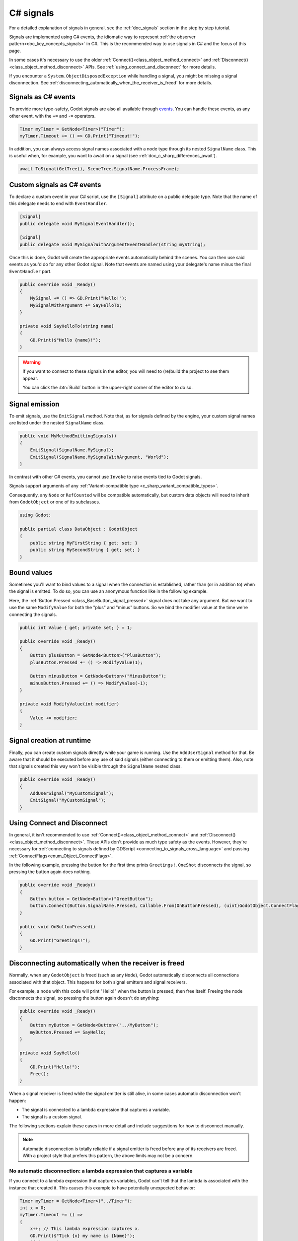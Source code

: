 .. _doc_c_sharp_signals:

C# signals
==========

For a detailed explanation of signals in general, see the :ref:`doc_signals` section in the step
by step tutorial.

Signals are implemented using C# events, the idiomatic way to represent
:ref:`the observer pattern<doc_key_concepts_signals>` in C#. This is the
recommended way to use signals in C# and the focus of this page.

In some cases it's necessary to use the older
:ref:`Connect()<class_object_method_connect>` and
:ref:`Disconnect()<class_object_method_disconnect>` APIs.
See :ref:`using_connect_and_disconnect` for more details.

If you encounter a ``System.ObjectDisposedException`` while handling a signal,
you might be missing a signal disconnection. See
:ref:`disconnecting_automatically_when_the_receiver_is_freed` for more details.

Signals as C# events
--------------------

To provide more type-safety, Godot signals are also all available through `events <https://learn.microsoft.com/en-us/dotnet/csharp/events-overview>`_.
You can handle these events, as any other event, with the ``+=`` and ``-=`` operators.

.. code-block:: csharp

    Timer myTimer = GetNode<Timer>("Timer");
    myTimer.Timeout += () => GD.Print("Timeout!");

In addition, you can always access signal names associated with a node type through its nested
``SignalName`` class. This is useful when, for example, you want to await on a signal (see :ref:`doc_c_sharp_differences_await`).

.. code-block:: csharp

    await ToSignal(GetTree(), SceneTree.SignalName.ProcessFrame);

Custom signals as C# events
---------------------------

To declare a custom event in your C# script, use the ``[Signal]`` attribute on a public delegate type.
Note that the name of this delegate needs to end with ``EventHandler``.

.. code-block:: csharp

    [Signal]
    public delegate void MySignalEventHandler();

    [Signal]
    public delegate void MySignalWithArgumentEventHandler(string myString);

Once this is done, Godot will create the appropriate events automatically behind the scenes. You
can then use said events as you'd do for any other Godot signal. Note that events are named using
your delegate's name minus the final ``EventHandler`` part.

.. code-block:: csharp

    public override void _Ready()
    {
        MySignal += () => GD.Print("Hello!");
        MySignalWithArgument += SayHelloTo;
    }

    private void SayHelloTo(string name)
    {
        GD.Print($"Hello {name}!");
    }

.. warning::

    If you want to connect to these signals in the editor, you will need to (re)build the project
    to see them appear.

    You can click the :btn:`Build` button in the upper-right corner of the editor to do so.

Signal emission
---------------

To emit signals, use the ``EmitSignal`` method. Note that, as for signals defined by the engine,
your custom signal names are listed under the nested ``SignalName`` class.

.. code-block:: csharp

    public void MyMethodEmittingSignals()
    {
        EmitSignal(SignalName.MySignal);
        EmitSignal(SignalName.MySignalWithArgument, "World");
    }

In contrast with other C# events, you cannot use ``Invoke`` to raise events tied to Godot signals.

Signals support arguments of any :ref:`Variant-compatible type <c_sharp_variant_compatible_types>`.

Consequently, any ``Node`` or ``RefCounted`` will be compatible automatically, but custom data objects will need
to inherit from ``GodotObject`` or one of its subclasses.

.. code-block:: csharp

    using Godot;

    public partial class DataObject : GodotObject
    {
        public string MyFirstString { get; set; }
        public string MySecondString { get; set; }
    }

Bound values
------------

Sometimes you'll want to bind values to a signal when the connection is established, rather than
(or in addition to) when the signal is emitted. To do so, you can use an anonymous function like in
the following example.

Here, the :ref:`Button.Pressed <class_BaseButton_signal_pressed>` signal does not take any argument. But we
want to use the same ``ModifyValue`` for both the "plus" and "minus" buttons. So we bind the
modifier value at the time we're connecting the signals.

.. code-block:: csharp

    public int Value { get; private set; } = 1;

    public override void _Ready()
    {
        Button plusButton = GetNode<Button>("PlusButton");
        plusButton.Pressed += () => ModifyValue(1);

        Button minusButton = GetNode<Button>("MinusButton");
        minusButton.Pressed += () => ModifyValue(-1);
    }

    private void ModifyValue(int modifier)
    {
        Value += modifier;
    }

Signal creation at runtime
--------------------------

Finally, you can create custom signals directly while your game is running. Use the ``AddUserSignal``
method for that. Be aware that it should be executed before any use of said signals (either
connecting to them or emitting them). Also, note that signals created this way won't be visible through the
``SignalName`` nested class.

.. code-block:: csharp

    public override void _Ready()
    {
        AddUserSignal("MyCustomSignal");
        EmitSignal("MyCustomSignal");
    }

.. _using_connect_and_disconnect:

Using Connect and Disconnect
----------------------------

In general, it isn't recommended to use
:ref:`Connect()<class_object_method_connect>` and
:ref:`Disconnect()<class_object_method_disconnect>`. These APIs don't provide as
much type safety as the events. However, they're necessary for
:ref:`connecting to signals defined by GDScript <connecting_to_signals_cross_language>`
and passing :ref:`ConnectFlags<enum_Object_ConnectFlags>`.

In the following example, pressing the button for the first time prints
``Greetings!``. ``OneShot`` disconnects the signal, so pressing the button again
does nothing.

.. code-block:: csharp

    public override void _Ready()
    {
        Button button = GetNode<Button>("GreetButton");
        button.Connect(Button.SignalName.Pressed, Callable.From(OnButtonPressed), (uint)GodotObject.ConnectFlags.OneShot);
    }

    public void OnButtonPressed()
    {
        GD.Print("Greetings!");
    }

.. _disconnecting_automatically_when_the_receiver_is_freed:

Disconnecting automatically when the receiver is freed
------------------------------------------------------

Normally, when any ``GodotObject`` is freed (such as any ``Node``), Godot
automatically disconnects all connections associated with that object. This
happens for both signal emitters and signal receivers.

For example, a node with this code will print "Hello!" when the button is
pressed, then free itself. Freeing the node disconnects the signal, so pressing
the button again doesn't do anything:

.. code-block:: csharp

    public override void _Ready()
    {
        Button myButton = GetNode<Button>("../MyButton");
        myButton.Pressed += SayHello;
    }

    private void SayHello()
    {
        GD.Print("Hello!");
        Free();
    }

When a signal receiver is freed while the signal emitter is still alive, in some
cases automatic disconnection won't happen:

- The signal is connected to a lambda expression that captures a variable.
- The signal is a custom signal.

The following sections explain these cases in more detail and include
suggestions for how to disconnect manually.

.. note::

    Automatic disconnection is totally reliable if a signal emitter is freed
    before any of its receivers are freed. With a project style that prefers
    this pattern, the above limits may not be a concern.

No automatic disconnection: a lambda expression that captures a variable
~~~~~~~~~~~~~~~~~~~~~~~~~~~~~~~~~~~~~~~~~~~~~~~~~~~~~~~~~~~~~~~~~~~~~~~~

If you connect to a lambda expression that captures variables, Godot can't tell
that the lambda is associated with the instance that created it. This causes
this example to have potentially unexpected behavior:

.. code-block:: csharp

    Timer myTimer = GetNode<Timer>("../Timer");
    int x = 0;
    myTimer.Timeout += () =>
    {
        x++; // This lambda expression captures x.
        GD.Print($"Tick {x} my name is {Name}");
        if (x == 3)
        {
            GD.Print("Time's up!");
            Free();
        }
    };

.. code-block:: text

    Tick 1, my name is ExampleNode
    Tick 2, my name is ExampleNode
    Tick 3, my name is ExampleNode
    Time's up!
    [...] System.ObjectDisposedException: Cannot access a disposed object.

On tick 4, the lambda expression tries to access the ``Name`` property of the
node, but the node has already been freed. This causes the exception.

To disconnect, keep a reference to the delegate created by the lambda expression
and pass that to ``-=``. For example, this node connects and disconnects using
the ``_EnterTree`` and ``_ExitTree`` lifecycle methods:

.. code-block:: csharp

    [Export]
    public Timer MyTimer { get; set; }

    private Action _tick;

    public override void _EnterTree()
    {
        int x = 0;
        _tick = () =>
        {
            x++;
            GD.Print($"Tick {x} my name is {Name}");
            if (x == 3)
            {
                GD.Print("Time's up!");
                Free();
            }
        };
        MyTimer.Timeout += _tick;
    }

    public override void _ExitTree()
    {
        MyTimer.Timeout -= _tick;
    }

In this example, ``Free`` causes the node to leave the tree, which calls
``_ExitTree``. ``_ExitTree`` disconnects the signal, so ``_tick`` is never
called again.

The lifecycle methods to use depend on what the node does. Another option is to
connect to signals in ``_Ready`` and disconnect in ``Dispose``.

.. note::

    Godot uses `Delegate.Target <https://learn.microsoft.com/en-us/dotnet/api/system.delegate.target>`_
    to determine what instance a delegate is associated with. When a lambda
    expression doesn't capture a variable, the generated delegate's ``Target``
    is the instance that created the delegate. When a variable is captured, the
    ``Target`` instead points at a generated type that stores the captured
    variable. This is what breaks the association. If you want to see if a
    delegate will be automatically cleaned up, try checking its ``Target``.

    ``Callable.From`` doesn't affect the ``Delegate.Target``, so connecting a
    lambda that captures variables using ``Connect`` doesn't work any better
    than ``+=``.

No automatic disconnection: a custom signal
~~~~~~~~~~~~~~~~~~~~~~~~~~~~~~~~~~~~~~~~~~~

Connecting to a custom signal using ``+=`` doesn't disconnect automatically when
the receiving node is freed.

To disconnect, use ``-=`` at an appropriate time. For example:

.. code-block:: csharp

    [Export]
    public MyClass Target { get; set; }

    public override void _EnterTree()
    {
        Target.MySignal += OnMySignal;
    }

    public override void _ExitTree()
    {
        Target.MySignal -= OnMySignal;
    }

Another solution is to use ``Connect``, which does disconnect automatically with
custom signals:

.. code-block:: csharp

    [Export]
    public MyClass Target { get; set; }

    public override void _EnterTree()
    {
        Target.Connect(MyClass.SignalName.MySignal, Callable.From(OnMySignal));
    }
